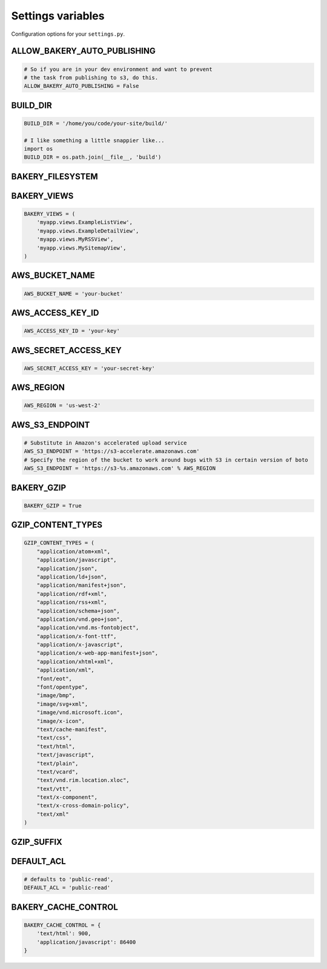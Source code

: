 Settings variables
==================

Configuration options for your ``settings.py``.

ALLOW_BAKERY_AUTO_PUBLISHING
----------------------------

.. envvar:: ALLOW_BAKERY_AUTO_PUBLISHING

    Decides whether the `AutoPublishingBuildableModel` is allowed to run the
    `publish` management command as part of its background task. True by default.

.. code-block:: python

    # So if you are in your dev environment and want to prevent
    # the task from publishing to s3, do this.
    ALLOW_BAKERY_AUTO_PUBLISHING = False

BUILD_DIR
---------

.. envvar:: BUILD_DIR

    The location on the filesystem where you want the flat files to be built.

.. code-block:: python

    BUILD_DIR = '/home/you/code/your-site/build/'

    # I like something a little snappier like...
    import os
    BUILD_DIR = os.path.join(__file__, 'build')

BAKERY_FILESYSTEM
-----------------

.. envvar:: BAKERY_FILESYSTEM

    Files are built using `PyFilesystem <https://docs.pyfilesystem.org/en/latest/index.html>`_, a module that provides a common interface to a variety of filesystem backends. The default setting is the `OS filesystem <https://docs.pyfilesystem.org/en/latest/reference/osfs.html>`_ backend that saves files to the local directory structure. If you don't set the variable, it will operates as follows:

    .. code-block:: python

        BAKERY_FILESYSTEM = 'osfs:///'

    Here's how you could change to an `in-memory backend <https://docs.pyfilesystem.org/en/latest/reference/memoryfs.html>`_ instead. The complete list of alternatives are documented `here <https://docs.pyfilesystem.org/en/latest/builtin.html>`_.

    .. code-block:: python

        BAKERY_FILESYSTEM = 'mem://'


BAKERY_VIEWS
------------

.. envvar:: BAKERY_VIEWS

    The list of views you want to be built out as flat files when the ``build`` :doc:`management command </managementcommands>` is executed.

.. code-block:: python

    BAKERY_VIEWS = (
        'myapp.views.ExampleL­istView',
        'myapp.views.ExampleDe­tailView',
        'myapp.views.MyRSSView',
        'myapp.views.MySitemapView',
    )

AWS_BUCKET_NAME
---------------

.. envvar:: AWS_BUCKET_NAME

    The name of the `Amazon S3 "bucket" <http://aws.amazon.com/s3/>`_ on the Internet were you want to publish the flat files in your local ``BUILD_DIR``.

.. code-block:: python

    AWS_BUCK­ET_­NAME = 'your-buck­et'

AWS_ACCESS_KEY_ID
-----------------

.. envvar:: AWS_ACCESS_KEY_ID

    A part of your secret Amazon Web Services credentials. Necessary to upload files to S3.

.. code-block:: python

    AWS_ACCESS_KEY_ID = 'your-key'

AWS_SECRET_ACCESS_KEY
---------------------

.. envvar:: AWS_SECRET_ACCESS_KEY

    A part of your secret Amazon Web Services credentials. Necessary to upload files to S3.

.. code-block:: python

    AWS_SECRET_ACCESS_KEY = 'your-secret-key'

AWS_REGION
----------

.. envvar:: AWS_REGION

    The name of the Amazon Web Services' region where the S3 bucket is stored. Results depend on the endpoint and region, but if you are not using the default ``us-east-1`` region you may need to set this variable.

.. code-block:: python

    AWS_REGION = 'us-west-2'

AWS_S3_ENDPOINT
-----------

.. envvar:: AWS_S3_ENDPOINT

    The URL to use when connecting with Amazon Web Services' S3 system. If the
    setting is not provided the boto package's default is used.

.. code-block:: python

    # Substitute in Amazon's accelerated upload service
    AWS_S3_ENDPOINT = 'https://s3-accelerate.amazonaws.com'
    # Specify the region of the bucket to work around bugs with S3 in certain version of boto
    AWS_S3_ENDPOINT = 'https://s3-%s.amazonaws.com' % AWS_REGION

BAKERY_GZIP
-----------

.. envvar:: BAKERY_GZIP

    Opt in to automatic gzipping of your files in the build method and addition of
    the required headers when deploying to Amazon S3. Defaults to ``False``.

.. code-block:: python

    BAKERY_GZIP = True

GZIP_CONTENT_TYPES
------------------

.. envvar:: GZIP_CONTENT_TYPES

    A list of file mime types used to determine which files to add the
    'Content-Encoding: gzip' metadata header when syncing to Amazon S3.

    Defaults to include all 'text/css', 'text/html', 'application/javascript',
    'application/x-javascript' and everything else recommended by the HTML5
    `boilerplate guide <https://github.com/h5bp/server-configs-apache>`_.

    Only matters if you have set ``BAKERY_GZIP`` to ``True``.

.. code-block:: python

    GZIP_CONTENT_TYPES = (
        "application/atom+xml",
        "application/javascript",
        "application/json",
        "application/ld+json",
        "application/manifest+json",
        "application/rdf+xml",
        "application/rss+xml",
        "application/schema+json",
        "application/vnd.geo+json",
        "application/vnd.ms-fontobject",
        "application/x-font-ttf",
        "application/x-javascript",
        "application/x-web-app-manifest+json",
        "application/xhtml+xml",
        "application/xml",
        "font/eot",
        "font/opentype",
        "image/bmp",
        "image/svg+xml",
        "image/vnd.microsoft.icon",
        "image/x-icon",
        "text/cache-manifest",
        "text/css",
        "text/html",
        "text/javascript",
        "text/plain",
        "text/vcard",
        "text/vnd.rim.location.xloc",
        "text/vtt",
        "text/x-component",
        "text/x-cross-domain-policy",
        "text/xml"
    )

GZIP_SUFFIX
------------------

.. envvar:: GZIP_SUFFIX

    Opt in to add '.gz' suffix to your gzipped files. Useful when using nginx with `http_gzip_static_module <http://nginx.org/en/docs/http/ngx_http_gzip_static_module.html>`_.

DEFAULT_ACL
---------------
.. envvar:: DEFAULT_ACL

    Set the access control level of the files uploaded. Defaults to 'public-read'

.. code-block:: python

    # defaults to 'public-read',
    DEFAULT_ACL = 'public-read'

BAKERY_CACHE_CONTROL
-----------

.. envvar:: BAKERY_CACHE_CONTROL

    Set cache-control headers based on content type. Headers are set using the ``max-age=`` format so the passed values should be in seconds (``'text/html': 900`` would result in a ``Cache-Control: max-age=900`` header for all ``text/html`` files). By default, none are set.

.. code-block:: python

    BAKERY_CACHE_CONTROL = {
        'text/html': 900,
        'application/javascript': 86400
    }
